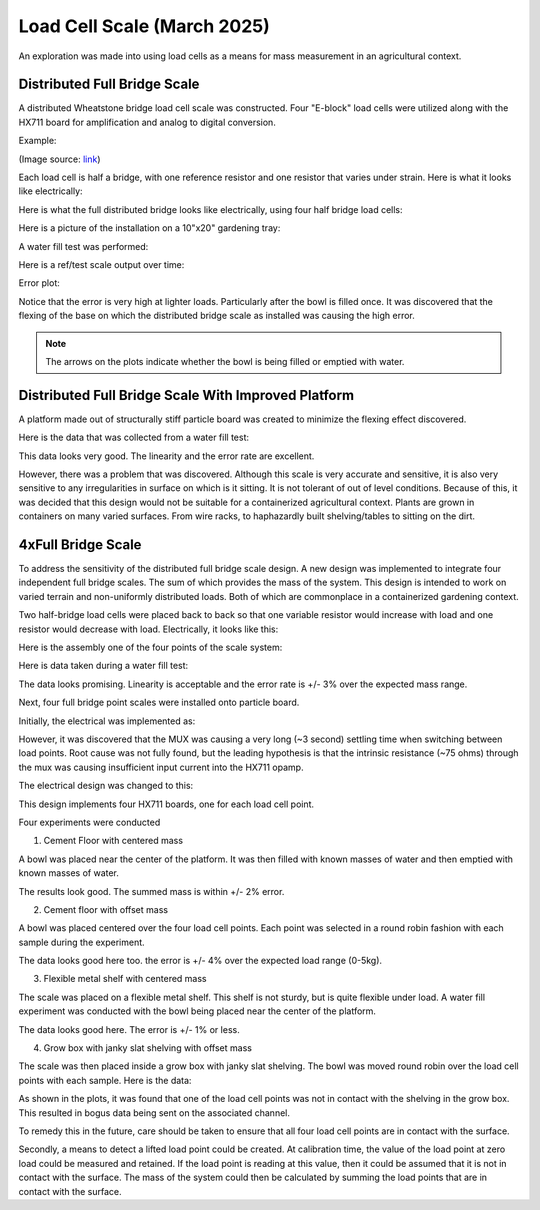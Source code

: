 Load Cell Scale (March 2025)
============================
An exploration was made into using load cells as a means for mass measurement in an
agricultural context.

Distributed Full Bridge Scale
-----------------------------
A distributed Wheatstone bridge load cell scale was constructed. Four "E-block" load cells were
utilized along with the HX711 board for amplification and analog to digital conversion.

Example:

.. image:: binary/load_cell_and_hx711.png

(Image source: `link <load_cell_img_src_>`_)

Each load cell is half a bridge, with one reference resistor and one resistor that varies under
strain. Here is what it looks like electrically:

.. image:: binary/half_bridge.png

Here is what the full distributed bridge looks like electrically, using four half bridge load cells:

.. image:: binary/distributed_bridge.png

Here is a picture of the installation on a 10"x20" gardening tray:

.. image:: binary/distributed_bridge_assembly.png

A water fill test was performed:

.. image:: binary/distributed_scale_water_fill_test.png

Here is a ref/test scale output over time:

.. image:: binary/distributed_bridge_timeline.png

Error plot:

.. image:: binary/distributed_bridge_error.png

Notice that the error is very high at lighter loads. Particularly after the bowl is filled once.
It was discovered that the flexing of the base on which the distributed bridge scale as installed
was causing the high error.

.. note:: The arrows on the plots indicate whether the bowl is being filled or emptied with water.

Distributed Full Bridge Scale With Improved Platform
----------------------------------------------------
A platform made out of structurally stiff particle board was created to minimize the flexing
effect discovered.

.. image:: binary/distributed_bridge_stiff.png

Here is the data that was collected from a water fill test:

.. image:: binary/distributed_bridge_stiff_plots.png

This data looks very good. The linearity and the error rate are excellent.

However, there was a problem that was discovered. Although this scale is very accurate and
sensitive, it is also very sensitive to any irregularities in surface on which is it sitting. It
is not tolerant of out of level conditions. Because of this, it was decided that this design
would not be suitable for a containerized agricultural context. Plants are grown in containers on
many varied surfaces. From wire racks, to haphazardly built shelving/tables to sitting on the dirt.

4xFull Bridge Scale
-------------------
To address the sensitivity of the distributed full bridge scale design. A new design was
implemented to integrate four independent full bridge scales. The sum of which provides the mass
of the system. This design is intended to work on varied terrain and non-uniformly distributed
loads. Both of which are commonplace in a containerized gardening context.

Two half-bridge load cells were placed back to back so that one variable resistor would increase
with load and one resistor would decrease with load. Electrically, it looks like this:

.. image:: binary/4xfull_electrical.png

Here is the assembly one of the four points of the scale system:

.. image:: binary/4xfull_point.png

Here is data taken during a water fill test:

.. image:: binary/4xfull_bridge_point_plots.png

The data looks promising. Linearity is acceptable and the error rate is +/- 3% over the expected
mass range.

Next, four full bridge point scales were installed onto particle board.

.. image:: binary/4xfull_bridge_assembled.png

Initially, the electrical was implemented as:

.. image:: binary/4xfull_bridge_single_hx711.png

However, it was discovered that the MUX was causing a very long (~3 second) settling time when
switching between load points. Root cause was not fully found, but the leading hypothesis is that
the intrinsic resistance (~75 ohms) through the mux was causing insufficient input current into the
HX711 opamp.

The electrical design was changed to this:

.. image:: binary/4xfull_bridge_independent_hx711.png

This design implements four HX711 boards, one for each load cell point.

Four experiments were conducted

1. Cement Floor with centered mass

A bowl was placed near the center of the platform. It was then filled with known masses of water
and then emptied with known masses of water.

.. image:: binary/4xfull_bridge_exp1_plots.png

The results look good. The summed mass is within +/- 2% error.

2. Cement floor with offset mass

A bowl was placed centered over the four load cell points. Each point was selected in a round
robin fashion with each sample during the experiment.

.. image:: binary/4xfull_bridge_exp2_plots.png

The data looks good here too. the error is +/- 4% over the expected load range (0-5kg).

3. Flexible metal shelf with centered mass

The scale was placed on a flexible metal shelf. This shelf is not sturdy, but is quite flexible
under load. A water fill experiment was conducted with the bowl being placed near the center of
the platform.

.. image:: binary/4xfull_bridge_exp3_plots.png

The data looks good here. The error is +/- 1% or less.

4. Grow box with janky slat shelving with offset mass

The scale was then placed inside a grow box with janky slat shelving. The bowl was moved round
robin over the load cell points with each sample. Here is the data:

.. image:: binary/4xfull_bridge_exp4_plots.png

As shown in the plots, it was found that one of the load cell points was not in contact with the
shelving in the grow box. This resulted in bogus data being sent on the associated channel.

To remedy this in the future, care should be taken to ensure that all four load cell points are
in contact with the surface.

Secondly, a means to detect a lifted load point could be created. At calibration time, the
value of the load point at zero load could be measured and retained. If the load point is reading
at this value, then it could be assumed that it is not in contact with the surface. The mass of
the system could then be calculated by summing the load points that are in contact with the
surface.


.. _load_cell_img_src: https://www.amazon.com/Wishiot-Weighing-Half-Bridge-Bracket-Amplifier/dp/B0DCK48BSK/ref=sr_1_1_pp?crid=1M4SCPQH7IHNL&dib=eyJ2IjoiMSJ9.H2BGsNLxWSujcVh_o5Rzhqr1ofoX2lAqqf9WvkcZlLioVNqQNcsk1bB7E6QlttbleRD8uMBWqcdkAgpmapkLVcwk9sJ0qyoocBickENVBZZTrHr2iPM4hMEWk_NgSikAup8hcluY-BLO3J4Nx9mT0sOMQIzoWD-wyXjNlummE4i6iCvk8MBQgn0Yj56KlRKtOb7mz1Hc3Hv8WI7Y78YwbiHw86E3NmDx_z5VCTaAfIk.2RF6w0P8kBYXJzUFz35uBZLFe-D5kgYF96haZkUd4TY&dib_tag=se&keywords=load+cell&qid=1741122139&sprefix=load+cell%2Caps%2C134&sr=8-1
